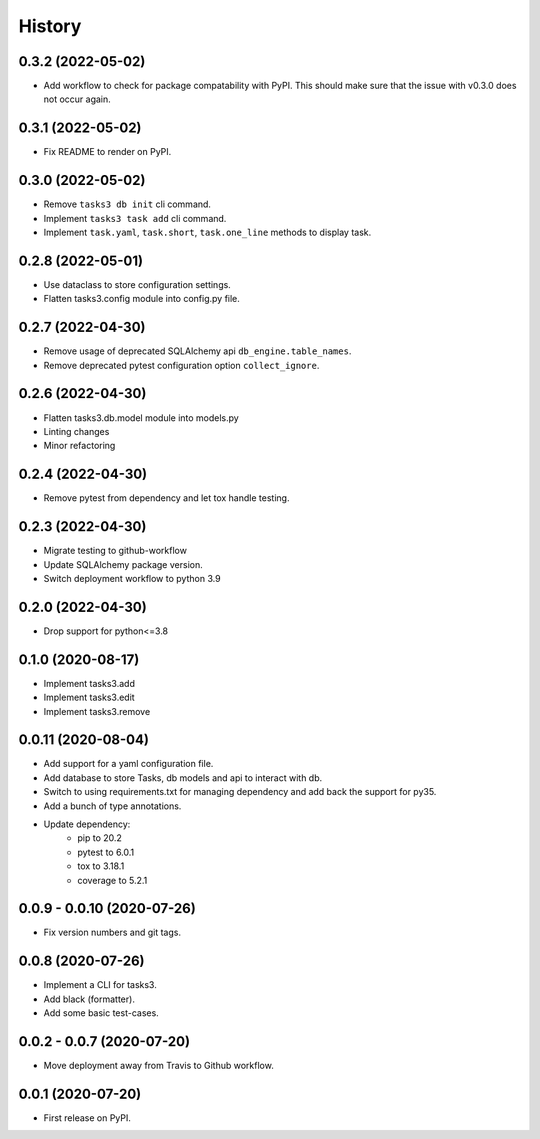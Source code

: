=======
History
=======

0.3.2 (2022-05-02)
------------------

* Add workflow to check for package compatability with PyPI.
  This should make sure that the issue with v0.3.0 does not occur again.

0.3.1 (2022-05-02)
------------------

* Fix README to render on PyPI.

0.3.0 (2022-05-02)
------------------

* Remove ``tasks3 db init`` cli command.
* Implement ``tasks3 task add`` cli command.
* Implement ``task.yaml``, ``task.short``, ``task.one_line`` methods to display task.

0.2.8 (2022-05-01)
------------------

* Use dataclass to store configuration settings.
* Flatten tasks3.config module into config.py file.

0.2.7 (2022-04-30)
------------------

* Remove usage of deprecated  SQLAlchemy api ``db_engine.table_names``.
* Remove deprecated pytest configuration option ``collect_ignore``.

0.2.6 (2022-04-30)
------------------

* Flatten tasks3.db.model module into models.py
* Linting changes
* Minor refactoring

0.2.4 (2022-04-30)
------------------

* Remove pytest from dependency and let tox handle testing.

0.2.3 (2022-04-30)
------------------

* Migrate testing to github-workflow
* Update SQLAlchemy package version.
* Switch deployment workflow to python 3.9

0.2.0 (2022-04-30)
------------------

* Drop support for python<=3.8

0.1.0 (2020-08-17)
------------------

* Implement tasks3.add
* Implement tasks3.edit
* Implement tasks3.remove

0.0.11 (2020-08-04)
-------------------

* Add support for a yaml configuration file.
* Add database to store Tasks, db models and api to interact with db.
* Switch to using requirements.txt for managing dependency and add
  back the support for py35.
* Add a bunch of type annotations.
* Update dependency:
   * pip to 20.2
   * pytest to 6.0.1
   * tox to 3.18.1
   * coverage to 5.2.1

0.0.9 - 0.0.10 (2020-07-26)
---------------------------

* Fix version numbers and git tags.

0.0.8 (2020-07-26)
------------------

* Implement a CLI for tasks3.
* Add black (formatter).
* Add some basic test-cases.

0.0.2 - 0.0.7 (2020-07-20)
--------------------------

* Move deployment away from Travis to Github workflow.

0.0.1 (2020-07-20)
------------------

* First release on PyPI.

